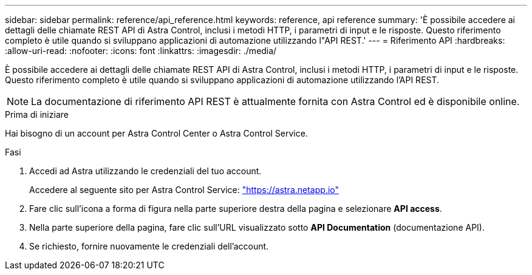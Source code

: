 ---
sidebar: sidebar 
permalink: reference/api_reference.html 
keywords: reference, api reference 
summary: 'È possibile accedere ai dettagli delle chiamate REST API di Astra Control, inclusi i metodi HTTP, i parametri di input e le risposte. Questo riferimento completo è utile quando si sviluppano applicazioni di automazione utilizzando l"API REST.' 
---
= Riferimento API
:hardbreaks:
:allow-uri-read: 
:nofooter: 
:icons: font
:linkattrs: 
:imagesdir: ./media/


[role="lead"]
È possibile accedere ai dettagli delle chiamate REST API di Astra Control, inclusi i metodi HTTP, i parametri di input e le risposte. Questo riferimento completo è utile quando si sviluppano applicazioni di automazione utilizzando l'API REST.


NOTE: La documentazione di riferimento API REST è attualmente fornita con Astra Control ed è disponibile online.

.Prima di iniziare
Hai bisogno di un account per Astra Control Center o Astra Control Service.

.Fasi
. Accedi ad Astra utilizzando le credenziali del tuo account.
+
Accedere al seguente sito per Astra Control Service: link:https://astra.netapp.io["https://astra.netapp.io"^]

. Fare clic sull'icona a forma di figura nella parte superiore destra della pagina e selezionare *API access*.
. Nella parte superiore della pagina, fare clic sull'URL visualizzato sotto *API Documentation* (documentazione API).
. Se richiesto, fornire nuovamente le credenziali dell'account.

